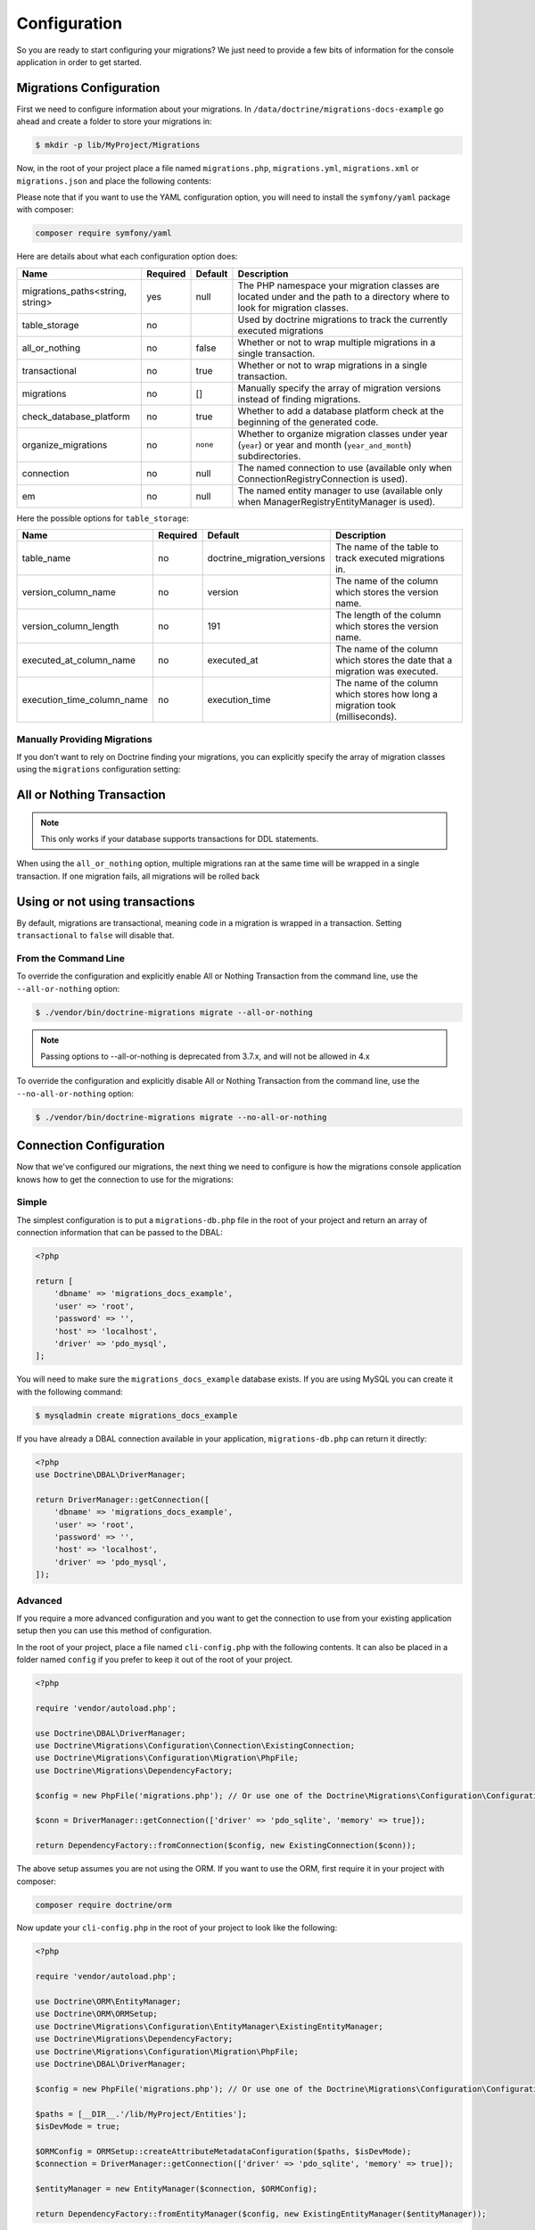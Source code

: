 Configuration
=============

So you are ready to start configuring your migrations? We just need to provide
a few bits of information for the console application in order to get started.

Migrations Configuration
------------------------

First we need to configure information about your migrations. In ``/data/doctrine/migrations-docs-example``
go ahead and create a folder to store your migrations in:

.. code-block:: sh

    $ mkdir -p lib/MyProject/Migrations

Now, in the root of your project place a file named ``migrations.php``, ``migrations.yml``,
``migrations.xml`` or ``migrations.json`` and place the following contents:

.. configuration-block::

    .. code-block:: php

        <?php

        return [
            'table_storage' => [
                'table_name' => 'doctrine_migration_versions',
                'version_column_name' => 'version',
                'version_column_length' => 191,
                'executed_at_column_name' => 'executed_at',
                'execution_time_column_name' => 'execution_time',
            ],

            'migrations_paths' => [
                'MyProject\Migrations' => '/data/doctrine/migrations/lib/MyProject/Migrations',
                'MyProject\Component\Migrations' => './Component/MyProject/Migrations',
            ],

            'all_or_nothing' => true,
            'transactional' => true,
            'check_database_platform' => true,
            'organize_migrations' => 'none',
            'connection' => null,
            'em' => null,
        ];

    .. code-block:: yaml

        table_storage:
           table_name: doctrine_migration_versions
           version_column_name: version
           version_column_length: 191
           executed_at_column_name: executed_at
           execution_time_column_name: execution_time

        migrations_paths:
           'MyProject\Migrations': /data/doctrine/migrations/lib/MyProject/Migrations
           'MyProject\Component\Migrations': ./Component/MyProject/Migrations

        all_or_nothing: true
        transactional: true
        check_database_platform: true
        organize_migrations: none

        connection: null
        em: null

    .. code-block:: xml

        <?xml version="1.0" encoding="UTF-8"?>
        <doctrine-migrations xmlns="http://doctrine-project.org/schemas/migrations/configuration/3.0"
              xmlns:xsi="http://www.w3.org/2001/XMLSchema-instance"
              xsi:schemaLocation="http://doctrine-project.org/schemas/migrations/configuration/3.0
                            http://doctrine-project.org/schemas/migrations/configuration-3.0.xsd">

            <connection>default</connection>
            <em>default</em>

            <storage>
                <table-storage
                        table-name="doctrine_migration_versions"
                        version-column-name="version"
                        version-column-length="191"
                        executed-at-column-name="executed_at"
                        execution-time-column-name="execution_time"
                />
            </storage>
            <migrations-paths>
                <path namespace="MyProject\Migrations">/data/doctrine/migrations/lib/MyProject/Migrations</path>
                <path namespace="MyProject\Component\Migrations">./Component/MyProject/Migrations</path>
            </migrations-paths>

            <all-or-nothing>true</all-or-nothing>
            <transactional>true</transactional>

            <check-database-platform>true</check-database-platform>
            <organize_migrations>none</organize_migrations>
        </doctrine-migrations>

    .. code-block:: json

        {
            "table_storage": {
               "table_name": "doctrine_migration_versions",
               "version_column_name": "version",
               "version_column_length": 191,
               "executed_at_column_name": "executed_at",
               "execution_time_column_name": "execution_time"
            },

            "migrations_paths": {
               "MyProject\\Migrations": "/data/doctrine/migrations/lib/MyProject/Migrations",
               "MyProject\\Component\\Migrations": "./Component/MyProject/Migrations"
            },

            "all_or_nothing": true,
            "transactional": true,
            "check_database_platform": true,
            "organize_migrations": "none",

            "connection": null,
            "em": null
        }

Please note that if you want to use the YAML configuration option, you will need to install the ``symfony/yaml`` package with composer:

.. code-block:: sh

    composer require symfony/yaml

Here are details about what each configuration option does:

+----------------------------------+----------+----------+-----------------------------------------------------------------------------------------------------------------------------+
| Name                             | Required | Default  | Description                                                                                                                 |
+==================================+==========+==========+=============================================================================================================================+
| migrations_paths<string, string> | yes      | null     | The PHP namespace your migration classes are located under and the path to a directory where to look for migration classes. |
+----------------------------------+----------+----------+-----------------------------------------------------------------------------------------------------------------------------+
| table_storage                    | no       |          | Used by doctrine migrations to track the currently executed migrations                                                      |
+----------------------------------+----------+----------+-----------------------------------------------------------------------------------------------------------------------------+
| all_or_nothing                   | no       | false    | Whether or not to wrap multiple migrations in a single transaction.                                                         |
+----------------------------------+----------+----------+-----------------------------------------------------------------------------------------------------------------------------+
| transactional                    | no       | true     | Whether or not to wrap migrations in a single transaction.                                                                  |
+----------------------------------+----------+----------+-----------------------------------------------------------------------------------------------------------------------------+
| migrations                       | no       | []       | Manually specify the array of migration versions instead of finding migrations.                                             |
+----------------------------------+----------+----------+-----------------------------------------------------------------------------------------------------------------------------+
| check_database_platform          | no       | true     | Whether to add a database platform check at the beginning of the generated code.                                            |
+----------------------------------+----------+----------+-----------------------------------------------------------------------------------------------------------------------------+
| organize_migrations              | no       | ``none`` | Whether to organize migration classes under year (``year``) or year and month (``year_and_month``) subdirectories.          |
+----------------------------------+----------+----------+-----------------------------------------------------------------------------------------------------------------------------+
| connection                       | no       | null     | The named connection to use (available only when ConnectionRegistryConnection is used).                                     |
+----------------------------------+----------+----------+-----------------------------------------------------------------------------------------------------------------------------+
| em                               | no       | null     | The named entity manager to use (available only when ManagerRegistryEntityManager is used).                                 |
+----------------------------------+----------+----------+-----------------------------------------------------------------------------------------------------------------------------+


Here the possible options for ``table_storage``:

+----------------------------+------------+------------------------------+----------------------------------------------------------------------------------+
| Name                       | Required   | Default                      | Description                                                                      |
+============================+============+==============================+==================================================================================+
| table_name                 | no         | doctrine_migration_versions  | The name of the table to track executed migrations in.                           |
+----------------------------+------------+------------------------------+----------------------------------------------------------------------------------+
| version_column_name        | no         | version                      | The name of the column which stores the version name.                            |
+----------------------------+------------+------------------------------+----------------------------------------------------------------------------------+
| version_column_length      | no         | 191                          | The length of the column which stores the version name.                          |
+----------------------------+------------+------------------------------+----------------------------------------------------------------------------------+
| executed_at_column_name    | no         | executed_at                  | The name of the column which stores the date that a migration was executed.      |
+----------------------------+------------+------------------------------+----------------------------------------------------------------------------------+
| execution_time_column_name | no         | execution_time               | The name of the column which stores how long a migration took (milliseconds).    |
+----------------------------+------------+------------------------------+----------------------------------------------------------------------------------+

Manually Providing Migrations
~~~~~~~~~~~~~~~~~~~~~~~~~~~~~

If you don't want to rely on Doctrine finding your migrations, you can explicitly specify the array of migration
classes using the ``migrations`` configuration setting:

.. configuration-block::

    .. code-block:: php

        <?php

        return [
            // ..

            'migrations' => [
                'MyProject\Migrations\NewMigration',
            ],
        ];

    .. code-block:: yaml

        // ...

        migrations:
            - "MyProject\Migrations\NewMigration"

    .. code-block:: xml

        <?xml version="1.0" encoding="UTF-8"?>
        <doctrine-migrations xmlns="http://doctrine-project.org/schemas/migrations/configuration"
              xmlns:xsi="http://www.w3.org/2001/XMLSchema-instance"
              xsi:schemaLocation="http://doctrine-project.org/schemas/migrations/configuration
                            http://doctrine-project.org/schemas/migrations/configuration.xsd">

            // ...

            <migrations>
                <migration class="MyProject\Migrations\NewMigration" />
            </migrations>
        </doctrine-migrations>

    .. code-block:: json

        {
            // ...

            "migrations": [
                "DoctrineMigrations\NewMigration"
            ]
        }

All or Nothing Transaction
--------------------------

.. note::

    This only works if your database supports transactions for DDL statements.

When using the ``all_or_nothing`` option, multiple migrations ran at the same time will be wrapped in a single
transaction. If one migration fails, all migrations will be rolled back

Using or not using transactions
-------------------------------

By default, migrations are transactional, meaning code in a migration
is wrapped in a transaction.
Setting ``transactional`` to ``false`` will disable that.

From the Command Line
~~~~~~~~~~~~~~~~~~~~~

To override the configuration and explicitly enable All or Nothing Transaction from the command line,
use the ``--all-or-nothing`` option:

.. code-block:: sh

    $ ./vendor/bin/doctrine-migrations migrate --all-or-nothing

.. note::

    Passing options to --all-or-nothing is deprecated from 3.7.x, and will not be allowed in 4.x

To override the configuration and explicitly disable All or Nothing Transaction from the command line,
use the ``--no-all-or-nothing`` option:

.. code-block:: sh

    $ ./vendor/bin/doctrine-migrations migrate --no-all-or-nothing

Connection Configuration
------------------------

Now that we've configured our migrations, the next thing we need to configure is how the migrations console
application knows how to get the connection to use for the migrations:

Simple
~~~~~~

The simplest configuration is to put a ``migrations-db.php`` file in the root of your
project and return an array of connection information that can be passed to the DBAL:

.. code-block:: php

    <?php

    return [
        'dbname' => 'migrations_docs_example',
        'user' => 'root',
        'password' => '',
        'host' => 'localhost',
        'driver' => 'pdo_mysql',
    ];

You will need to make sure the ``migrations_docs_example`` database exists. If you are using MySQL you can create it with
the following command:

.. code-block:: sh

    $ mysqladmin create migrations_docs_example


If you have already a DBAL connection available in your application, ``migrations-db.php`` can return it directly:

.. code-block:: php

    <?php
    use Doctrine\DBAL\DriverManager;

    return DriverManager::getConnection([
        'dbname' => 'migrations_docs_example',
        'user' => 'root',
        'password' => '',
        'host' => 'localhost',
        'driver' => 'pdo_mysql',
    ]);


Advanced
~~~~~~~~

If you require a more advanced configuration and you want to get the connection to use
from your existing application setup then you can use this method of configuration.

In the root of your project, place a file named ``cli-config.php`` with the following
contents. It can also be placed in a folder named ``config`` if you prefer to keep it
out of the root of your project.

.. code-block:: php

    <?php

    require 'vendor/autoload.php';

    use Doctrine\DBAL\DriverManager;
    use Doctrine\Migrations\Configuration\Connection\ExistingConnection;
    use Doctrine\Migrations\Configuration\Migration\PhpFile;
    use Doctrine\Migrations\DependencyFactory;

    $config = new PhpFile('migrations.php'); // Or use one of the Doctrine\Migrations\Configuration\Configuration\* loaders

    $conn = DriverManager::getConnection(['driver' => 'pdo_sqlite', 'memory' => true]);

    return DependencyFactory::fromConnection($config, new ExistingConnection($conn));


The above setup assumes you are not using the ORM. If you want to use the ORM, first require it in your project
with composer:

.. code-block:: sh

    composer require doctrine/orm

Now update your ``cli-config.php`` in the root of your project to look like the following:

.. code-block:: php

    <?php

    require 'vendor/autoload.php';

    use Doctrine\ORM\EntityManager;
    use Doctrine\ORM\ORMSetup;
    use Doctrine\Migrations\Configuration\EntityManager\ExistingEntityManager;
    use Doctrine\Migrations\DependencyFactory;
    use Doctrine\Migrations\Configuration\Migration\PhpFile;
    use Doctrine\DBAL\DriverManager;

    $config = new PhpFile('migrations.php'); // Or use one of the Doctrine\Migrations\Configuration\Configuration\* loaders

    $paths = [__DIR__.'/lib/MyProject/Entities'];
    $isDevMode = true;

    $ORMConfig = ORMSetup::createAttributeMetadataConfiguration($paths, $isDevMode);
    $connection = DriverManager::getConnection(['driver' => 'pdo_sqlite', 'memory' => true]);

    $entityManager = new EntityManager($connection, $ORMConfig);

    return DependencyFactory::fromEntityManager($config, new ExistingEntityManager($entityManager));

Make sure to create the directory where your ORM entities will be located:

.. code-block:: sh

    $ mkdir lib/MyProject/Entities

:ref:`Next Chapter: Migration Classes <migration-classes>`

